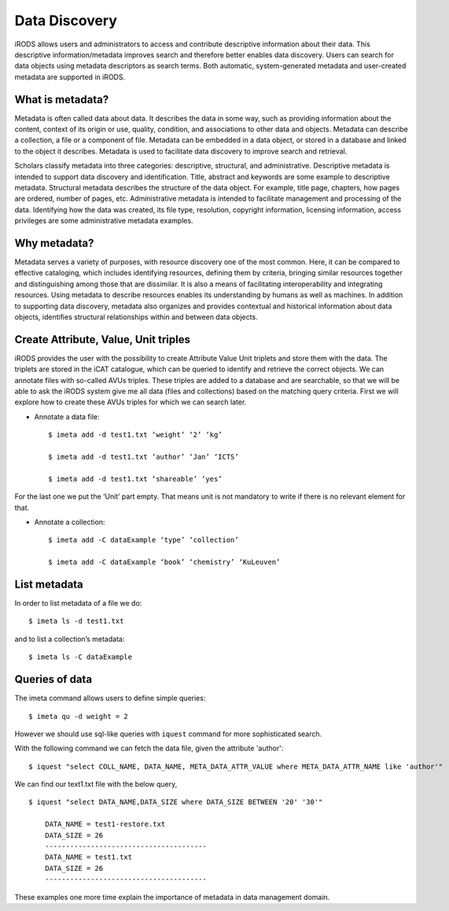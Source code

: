 .. _data_discovery:

Data Discovery
==============

iRODS allows users and administrators to access and contribute descriptive information about their data. This descriptive information/metadata improves search and therefore better enables data discovery. Users can search for data objects using metadata descriptors as search terms. 
Both automatic, system-generated metadata and user-created metadata are supported in iRODS. 

What is metadata?
-----------------

Metadata is often called data about data. It describes the data in some way, such as providing information about the content, context of its origin or use, quality, condition, and associations to other data and objects. Metadata can describe a collection, a file or a component of file.
Metadata can be embedded in a data object, or stored in a database and linked to the object it describes. Metadata is used to facilitate data discovery to improve search and retrieval. 

Scholars classify metadata into three categories: descriptive, structural, and administrative. Descriptive metadata is intended to support data discovery and identification. Title, abstract and keywords are some example to descriptive metadata. Structural metadata describes the structure of the data object. For example, title page, chapters, how pages are ordered, number of pages, etc. Administrative metadata is intended to facilitate management and processing of the data. Identifying how the data was created, its file type, resolution, copyright information, licensing
information, access privileges are some administrative metadata examples.

Why metadata?
-------------

Metadata serves a variety of purposes, with resource discovery one of the most common. Here, it can be compared to effective cataloging, which includes identifying resources, defining them by criteria, bringing similar resources together and distinguishing among those that are dissimilar.
It is also a means of facilitating interoperability and integrating resources. Using metadata to describe resources enables its understanding by humans as well as machines. 
In addition to supporting data discovery, metadata also organizes and provides contextual and historical information about data objects, identifies structural relationships within and between data objects.

Create Attribute, Value, Unit triples
-------------------------------------

iRODS provides the user with the possibility to create Attribute Value Unit triplets and store them with the data. The triplets are stored in the iCAT catalogue, which can be queried to identify and retrieve the correct objects.
We can annotate files with so-called AVUs triples. These triples are added to a database and are searchable, so that we will be able to ask the iRODS system give me all data (files and collections) based on the matching query criteria.
First we will explore how to create these AVUs triples for which we can search later.

- Annotate a data file::

    $ imeta add -d test1.txt ‘weight’ ‘2’ ‘kg’

    $ imeta add -d test1.txt ‘author’ ‘Jan’ ‘ICTS’

    $ imeta add -d test1.txt ‘shareable’ ‘yes’

For the last one we put the ‘Unit’ part empty. That means unit is not mandatory to write if there is no relevant element for that. 

- Annotate a collection::

    $ imeta add -C dataExample ‘type’ ‘collection’
    
    $ imeta add -C dataExample ‘book’ ‘chemistry’ ‘KuLeuven’

List metadata
-------------

In order to list metadata of a file we do::

$ imeta ls -d test1.txt

and to list a collection’s metadata::

$ imeta ls -C dataExample

Queries of data
---------------

The imeta command allows users to define simple queries::

$ imeta qu -d weight = 2

However we should use sql-like queries with ``iquest`` command for more sophisticated search.

With the following command we can fetch the data file, given the attribute 'author'::

$ iquest "select COLL_NAME, DATA_NAME, META_DATA_ATTR_VALUE where META_DATA_ATTR_NAME like 'author'" 

We can find our text1.txt file with the below query,

::

    $ iquest "select DATA_NAME,DATA_SIZE where DATA_SIZE BETWEEN '20' '30'"

        DATA_NAME = test1-restore.txt
        DATA_SIZE = 26
        ---------------------------------------
        DATA_NAME = test1.txt
        DATA_SIZE = 26
        ---------------------------------------

These examples one more time explain the importance of metadata in data management domain.